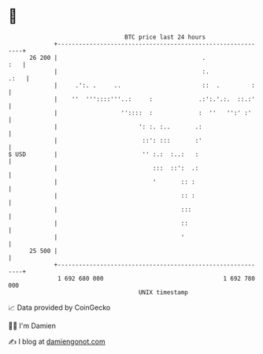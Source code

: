* 👋

#+begin_example
                                    BTC price last 24 hours                    
                +------------------------------------------------------------+ 
         26 200 |                                         .              :   | 
                |                                         :.            .:   | 
                |     .':. .     ..                       ::  .         :    | 
                |    ''  '''::::'''..:     :             .:':.'.:.  ::.:'    | 
                |                  ''::::  :             :  ''   '':' :'     | 
                |                       ': :. :..       .:                   | 
                |                        ::': :::       :'                   | 
   $ USD        |                        '' :.:  :..:   :                    | 
                |                           :::  ::':  .:                    | 
                |                           '       :: :                     | 
                |                                   :: :                     | 
                |                                   :::                      | 
                |                                   ::                       | 
                |                                   '                        | 
         25 500 |                                                            | 
                +------------------------------------------------------------+ 
                 1 692 680 000                                  1 692 780 000  
                                        UNIX timestamp                         
#+end_example
📈 Data provided by CoinGecko

🧑‍💻 I'm Damien

✍️ I blog at [[https://www.damiengonot.com][damiengonot.com]]
